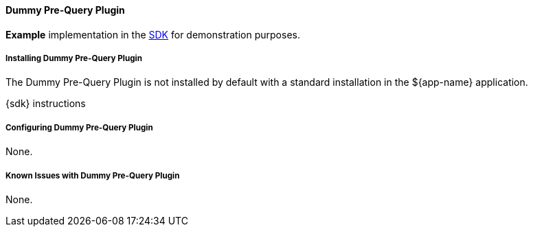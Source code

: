 ==== Dummy Pre-Query Plugin

*Example* implementation in the <<_sdk,SDK>> for demonstration purposes.

===== Installing Dummy Pre-Query Plugin

The Dummy Pre-Query Plugin is not installed by default with a standard installation in the ${app-name} application.

{sdk} instructions

===== Configuring Dummy Pre-Query Plugin

None.

===== Known Issues with Dummy Pre-Query Plugin

None.
